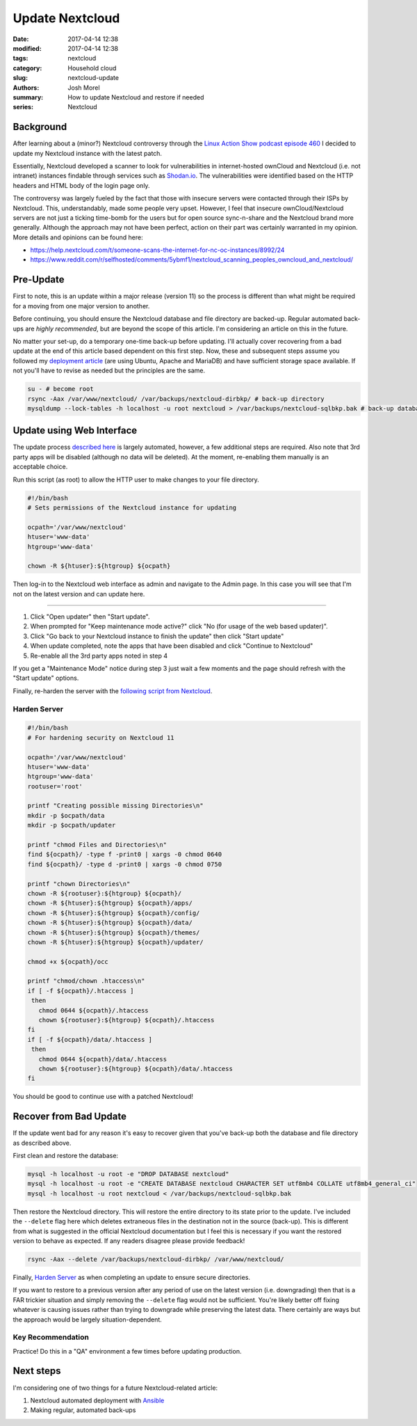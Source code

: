 Update Nextcloud
################
:date: 2017-04-14 12:38
:modified: 2017-04-14 12:38
:tags: nextcloud
:category: Household cloud
:slug: nextcloud-update
:authors: Josh Morel
:summary: How to update Nextcloud and restore if needed
:series: Nextcloud

.. role:: console(code)
   :language: console

Background
----------

After learning about a (minor?) Nextcloud controversy through the `Linux Action Show podcast episode 460 <http://www.jupiterbroadcasting.com/107471/nextclouds-can-of-worms-las-460/>`_ I decided to update my Nextcloud instance with the latest patch.

Essentially, Nextcloud developed a scanner to look for vulnerabilities in internet-hosted ownCloud and Nextcloud (i.e. not intranet) instances findable through services such as `Shodan.io <https://www.shodan.io/>`_. The vulnerabilities were identified based on the HTTP headers and HTML body of the login page only.

The controversy was largely fueled by the fact that those with insecure servers were contacted through their ISPs by Nextcloud. This, understandably, made some people very upset. However, I feel that insecure ownCloud/Nextcloud servers are not just a ticking time-bomb for the users but for open source sync-n-share and the Nextcloud brand more generally. Although the approach may not have been perfect, action on their part was certainly warranted in my opinion. More details and opinions can be found here:

* https://help.nextcloud.com/t/someone-scans-the-internet-for-nc-oc-instances/8992/24
* https://www.reddit.com/r/selfhosted/comments/5ybmf1/nextcloud_scanning_peoples_owncloud_and_nextcloud/

Pre-Update
----------

First to note, this is an update within a major release (version 11) so the process is different than what might be required for a moving from one major version to another.

Before continuing, you should ensure the Nextcloud database and file directory are backed-up. Regular automated back-ups are *highly recommended*, but are beyond the scope of this article. I'm considering an article on this in the future.

No matter your set-up, do a temporary one-time back-up before updating. I'll actually cover recovering from a bad update at the end of this article based dependent on this first step. Now, these and subsequent steps assume you followed my `deployment article <{filename}/deploy-nextcloud.rst>`_ (are using Ubuntu, Apache and MariaDB) and have sufficient storage space available. If not you'll have to revise as needed but the principles are the same.

.. code-block:: console

   su - # become root
   rsync -Aax /var/www/nextcloud/ /var/backups/nextcloud-dirbkp/ # back-up directory
   mysqldump --lock-tables -h localhost -u root nextcloud > /var/backups/nextcloud-sqlbkp.bak # back-up database

Update using Web Interface
--------------------------

The update process `described here <https://docs.nextcloud.com/server/11/admin_manual/maintenance/update.html>`_
is largely automated, however, a few additional steps are required. Also note that 3rd party apps will be disabled (although no data will be deleted). At the moment, re-enabling them manually is an acceptable choice.

Run this script (as root) to allow the HTTP user to make changes to your file directory.

.. code-block:: bash

   #!/bin/bash
   # Sets permissions of the Nextcloud instance for updating

   ocpath='/var/www/nextcloud'
   htuser='www-data'
   htgroup='www-data'

   chown -R ${htuser}:${htgroup} ${ocpath}

Then log-in to the Nextcloud web interface as admin and navigate to the Admin page. In this case you will see that I'm not on the latest version and can update here.

.. image:: {filename}/images/nextcloud_update_version_page.png
   :alt: image: Nextcloud Update Version Page

----

1) Click "Open updater" then "Start update".
2) When prompted for "Keep maintenance mode active?" click "No (for usage of the web based updater)".
3) Click "Go back to your Nextcloud instance to finish the update" then click "Start update"
4) When update completed, note the apps that have been disabled and click "Continue to Nextcloud"
5) Re-enable all the 3rd party apps noted in step 4

If you get a "Maintenance Mode" notice during step 3 just wait a few moments and the page should refresh with the "Start update" options.

Finally, re-harden the server with the `following script from Nextcloud <https://docs.nextcloud.com/server/11/admin_manual/installation/installation_wizard.html#strong-perms-label>`_.

Harden Server
*************

.. code-block:: bash

   #!/bin/bash
   # For hardening security on Nextcloud 11

   ocpath='/var/www/nextcloud'
   htuser='www-data'
   htgroup='www-data'
   rootuser='root'

   printf "Creating possible missing Directories\n"
   mkdir -p $ocpath/data
   mkdir -p $ocpath/updater

   printf "chmod Files and Directories\n"
   find ${ocpath}/ -type f -print0 | xargs -0 chmod 0640
   find ${ocpath}/ -type d -print0 | xargs -0 chmod 0750

   printf "chown Directories\n"
   chown -R ${rootuser}:${htgroup} ${ocpath}/
   chown -R ${htuser}:${htgroup} ${ocpath}/apps/
   chown -R ${htuser}:${htgroup} ${ocpath}/config/
   chown -R ${htuser}:${htgroup} ${ocpath}/data/
   chown -R ${htuser}:${htgroup} ${ocpath}/themes/
   chown -R ${htuser}:${htgroup} ${ocpath}/updater/

   chmod +x ${ocpath}/occ

   printf "chmod/chown .htaccess\n"
   if [ -f ${ocpath}/.htaccess ]
    then
      chmod 0644 ${ocpath}/.htaccess
      chown ${rootuser}:${htgroup} ${ocpath}/.htaccess
   fi
   if [ -f ${ocpath}/data/.htaccess ]
    then
      chmod 0644 ${ocpath}/data/.htaccess
      chown ${rootuser}:${htgroup} ${ocpath}/data/.htaccess
   fi

You should be good to continue use with a patched Nextcloud!

Recover from Bad Update
-----------------------

If the update went bad for any reason it's easy to recover given that you've back-up both the database and file directory as described above.

First clean and restore the database:

.. code-block:: console

   mysql -h localhost -u root -e "DROP DATABASE nextcloud"
   mysql -h localhost -u root -e "CREATE DATABASE nextcloud CHARACTER SET utf8mb4 COLLATE utf8mb4_general_ci"
   mysql -h localhost -u root nextcloud < /var/backups/nextcloud-sqlbkp.bak

Then restore the Nextcloud directory. This will restore the entire directory to its state prior to the update. I've included the ``--delete`` flag here which deletes extraneous files in the destination not in the source (back-up). This is different from what is suggested in the official Nextcloud documentation but I feel this is necessary if you want the restored version to behave as expected. If any readers disagree please provide feedback!

.. code-block:: console

   rsync -Aax --delete /var/backups/nextcloud-dirbkp/ /var/www/nextcloud/

Finally, `Harden Server`_ as when completing an update to ensure secure directories.

If you want to restore to a previous version after any period of use on the latest version (i.e. downgrading) then that is a FAR trickier situation and simply removing the ``--delete`` flag would not be sufficient. You're likely better off fixing whatever is causing issues rather than trying to downgrade while preserving the latest data. There certainly are ways but the approach would be largely situation-dependent.

Key Recommendation
******************

Practice! Do this in a "QA" environment a few times before updating production.

Next steps
----------

I'm considering one of two things for a future Nextcloud-related article:

1) Nextcloud automated deployment with `Ansible <https://www.ansible.com/>`_
2) Making regular, automated back-ups
